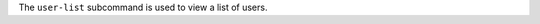 .. The contents of this file may be included in multiple topics (using the includes directive).
.. The contents of this file should be modified in a way that preserves its ability to appear in multiple topics.


The ``user-list`` subcommand is used to view a list of users. 


